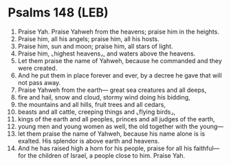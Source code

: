 * Psalms 148 (LEB)
:PROPERTIES:
:ID: LEB/19-PSA148
:END:

1. Praise Yah. Praise Yahweh from the heavens; praise him in the heights.
2. Praise him, all his angels; praise him, all his hosts.
3. Praise him, sun and moon; praise him, all stars of light.
4. Praise him, ⌞highest heavens⌟, and waters above the heavens.
5. Let them praise the name of Yahweh, because he commanded and they were created.
6. And he put them in place forever and ever, by a decree he gave that will not pass away.
7. Praise Yahweh from the earth— great sea creatures and all deeps,
8. fire and hail, snow and cloud, stormy wind doing his bidding,
9. the mountains and all hills, fruit trees and all cedars,
10. beasts and all cattle, creeping things and ⌞flying birds⌟,
11. kings of the earth and all peoples, princes and all judges of the earth,
12. young men and young women as well, the old together with the young—
13. let them praise the name of Yahweh, because his name alone is is exalted. His splendor is above earth and heavens.
14. And he has raised high a horn for his people, praise for all his faithful— for the children of Israel, a people close to him. Praise Yah.
